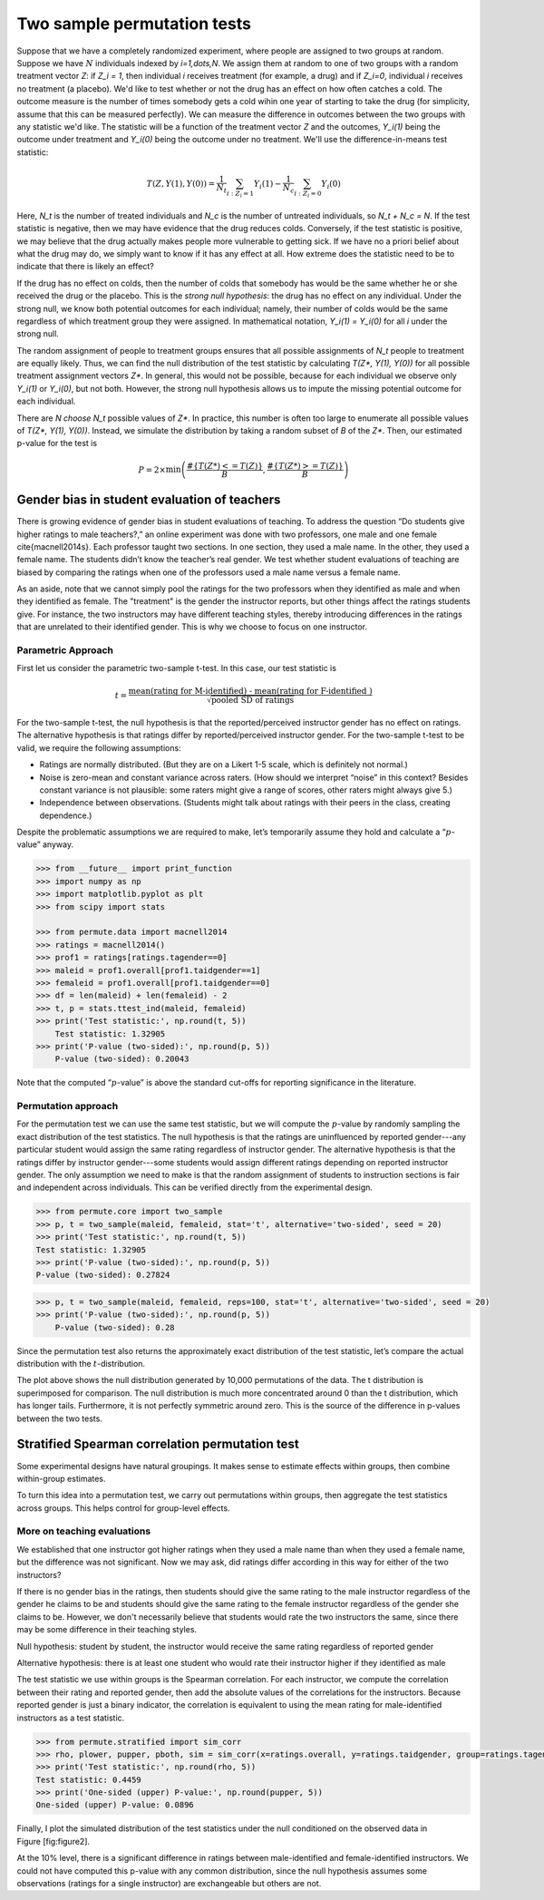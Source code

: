 Two sample permutation tests
============================

Suppose that we have a completely randomized experiment, where people are assigned to two groups at random. Suppose we have :math:`N` individuals indexed by `i=1,\dots,N`. We assign them at random to one of two groups with a random treatment vector `Z`: if `Z_i = 1`, then individual `i` receives treatment (for example, a drug) and if `Z_i=0`, individual `i` receives no treatment (a placebo). We'd like to test whether or not the drug has an effect on how often catches a cold. The outcome measure is the number of times somebody gets a cold wihin one year of starting to take the drug (for simplicity, assume that this can be measured perfectly). We can measure the difference in outcomes between the two groups with any statistic we'd like. The statistic will be a function of the treatment vector `Z` and the outcomes, `Y_i(1)` being the outcome under treatment and `Y_i(0)` being the outcome under no treatment. We'll use the difference-in-means test statistic:

.. math::
   T(Z, Y(1), Y(0)) = \frac{1}{N_t}\sum_{i : Z_i = 1}Y_i(1) - \frac{1}{N_c}\sum_{i : Z_i = 0}Y_i(0)

Here, `N_t` is the number of treated individuals and `N_c` is the number of untreated individuals, so `N_t + N_c = N`. If the test statistic is negative, then we may have evidence that the drug reduces colds. Conversely, if the test statistic is positive, we may believe that the drug actually makes people more vulnerable to getting sick. If we have no a priori belief about what the drug may do, we simply want to know if it has any effect at all. How extreme does the statistic need to be to indicate that there is likely an effect?

If the drug has no effect on colds, then the number of colds that somebody has would be the same whether he or she received the drug or the placebo. This is the *strong null hypothesis*: the drug has no effect on any individual. Under the strong null, we know both potential outcomes for each individual; namely, their number of colds would be the same regardless of which treatment group they were assigned. In mathematical notation, `Y_i(1) = Y_i(0)` for all `i` under the strong null.

The random assignment of people to treatment groups ensures that all possible assignments of `N_t` people to treatment are equally likely. Thus, we can find the null distribution of the test statistic by calculating `T(Z*, Y(1), Y(0))` for all possible treatment assignment vectors `Z*`. In general, this would not be possible, because for each individual we observe only `Y_i(1)` or `Y_i(0)`, but not both. However, the strong null hypothesis allows us to impute the missing potential outcome for each individual.

There are `N \choose N_t` possible values of `Z*`.  In practice, this number is often too large to enumerate all possible values of `T(Z*, Y(1), Y(0))`. Instead, we simulate the distribution by taking a random subset of `B` of the `Z*`. Then, our estimated p-value for the test is

.. math::
   P = 2\times \min\left( \frac{ \#\left\lbrace  T(Z*) <= T(Z)\right\rbrace}{B}, \frac{\# \left\lbrace T(Z*) >= T(Z)\right\rbrace}{B}\right)

Gender bias in student evaluation of teachers
---------------------------------------------

There is growing evidence of gender bias in student evaluations of
teaching. To address the question “Do students give higher ratings to
male teachers?,” an online experiment was done with two professors, one
male and one female \cite{macnell2014s}. Each professor taught two sections. In one section, they used a male name. In the other, they used a female name.
The students didn’t know the teacher’s real gender. We test whether
student evaluations of teaching are biased by comparing the ratings when one of the professors used a male name versus a female name.

As an aside, note that we cannot simply pool the ratings for the two professors when they identified as male and when they identified as female. The "treatment" is the gender the instructor reports, but other things affect the ratings students give. For instance, the two instructors may have different teaching styles, thereby introducing differences in the ratings that are unrelated to their identified gender. This is why we choose to focus on one instructor.

Parametric Approach
~~~~~~~~~~~~~~~~~~~

First let us consider the parametric two-sample t-test. In this case, our test
statistic is

.. math::

   t = \frac{\text{mean(rating for M-identified) - mean(rating for F-identified )}}{\sqrt{\text{pooled SD of ratings}}}

For the two-sample t-test, the null hypothesis is that the reported/perceived
instructor gender has no effect on ratings. The alternative hypothesis is
that ratings differ by reported/perceived instructor gender. For the
two-sample t-test to be valid, we require the following assumptions:

-  Ratings are normally distributed. (But they are on a Likert 1-5
   scale, which is definitely not normal.)

-  Noise is zero-mean and constant variance across raters. (How should
   we interpret “noise” in this context? Besides constant variance is
   not plausible: some raters might give a range of scores, other raters
   might always give 5.)

-  Independence between observations. (Students might talk about ratings
   with their peers in the class, creating dependence.)

Despite the problematic assumptions we are required to make, let’s temporarily
assume they hold and calculate a “:math:`p`-value” anyway.

.. code::

    >>> from __future__ import print_function
    >>> import numpy as np
    >>> import matplotlib.pyplot as plt
    >>> from scipy import stats

    >>> from permute.data import macnell2014
    >>> ratings = macnell2014()
    >>> prof1 = ratings[ratings.tagender==0]
    >>> maleid = prof1.overall[prof1.taidgender==1]
    >>> femaleid = prof1.overall[prof1.taidgender==0]
    >>> df = len(maleid) + len(femaleid) - 2
    >>> t, p = stats.ttest_ind(maleid, femaleid)
    >>> print('Test statistic:', np.round(t, 5))
	Test statistic: 1.32905
    >>> print('P-value (two-sided):', np.round(p, 5))
	P-value (two-sided): 0.20043

Note that the computed “:math:`p`-value” is above the standard cut-offs for
reporting significance in the literature.

Permutation approach
~~~~~~~~~~~~~~~~~~~~

For the permutation test we can use the same test statistic, but we will
compute the :math:`p`-value by randomly sampling the exact distribution of the
test statistics. The null hypothesis is that the ratings are uninfluenced by
reported gender---any particular student would assign the same rating regardless of instructor gender.  The alternative hypothesis is that the ratings differ by instructor gender---some students would assign different ratings depending on reported instructor gender.  The only assumption we need to make is that the random assignment of students to instruction sections is fair and independent across individuals. This can be verified directly from the experimental design.

.. code::

    >>> from permute.core import two_sample
    >>> p, t = two_sample(maleid, femaleid, stat='t', alternative='two-sided', seed = 20)
    >>> print('Test statistic:', np.round(t, 5))
    Test statistic: 1.32905
    >>> print('P-value (two-sided):', np.round(p, 5))
    P-value (two-sided): 0.27824

.. code::

    >>> p, t = two_sample(maleid, femaleid, reps=100, stat='t', alternative='two-sided', seed = 20) 
    >>> print('P-value (two-sided):', np.round(p, 5))
	P-value (two-sided): 0.28

Since the permutation test also returns the approximately exact distribution of
the test statistic, let’s compare the actual distribution with the
:math:`t`-distribution.

.. plot::
    :context:

    >>> p, t, distr = two_sample(maleid, femaleid, stat='t', reps=10000, 
    ...                          alternative='greater', keep_dist=True, seed=55)
    >>> n, bins, patches = plt.hist(distr, 25, histtype='bar', normed=True)
    >>> plt.title('Permutation Null Distribution')
    >>> plt.axvline(x = t, color = 'red')
    >>> x = np.linspace(stats.t.ppf(0.0001, df),
    ...       stats.t.ppf(0.9999, df), 100)
    >>> plt.plot(x, stats.t.pdf(x, df), lw=2, alpha=0.6)

The plot above shows the null distribution generated by 10,000 permutations of the data. The t distribution is superimposed for comparison.  The null distribution is much more concentrated around 0 than the t distribution, which has longer tails.  Furthermore, it is not perfectly symmetric around zero. This is the source of the difference in p-values between the two tests.


Stratified Spearman correlation permutation test
------------------------------------------------

Some experimental designs have natural groupings. It makes sense to estimate
effects within groups, then combine within-group estimates.

To turn this idea into a permutation test, we carry out permutations within
groups, then aggregate the test statistics across groups. This helps control
for group-level effects.

More on teaching evaluations
~~~~~~~~~~~~~~~~~~~~~~~~~~~~

We established that one instructor got higher ratings when they used a male name than when they used a female name, but the difference was not significant. Now we may ask, did ratings differ according in this way for either of the two instructors?

If there is no gender bias in the ratings, then students should give the same
rating to the male instructor regardless of the gender he claims to be and
students should give the same rating to the female instructor regardless of the
gender she claims to be. However, we don't necessarily believe that students
would rate the two instructors the same, since there may be some difference in
their teaching styles.

Null hypothesis: student by student, the instructor would receive the same
rating regardless of reported gender

Alternative hypothesis: there is at least one student who would rate their
instructor higher if they identified as male

The test statistic we use within groups is the Spearman correlation. For each
instructor, we compute the correlation between their rating and reported
gender, then add the absolute values of the correlations for the instructors. Because reported gender is just a binary indicator, the correlation is equivalent to using the mean rating for male-identified instructors as a test statistic.

.. code::

    >>> from permute.stratified import sim_corr
    >>> rho, plower, pupper, pboth, sim = sim_corr(x=ratings.overall, y=ratings.taidgender, group=ratings.tagender, seed = 25)
    >>> print('Test statistic:', np.round(rho, 5))
    Test statistic: 0.4459
    >>> print('One-sided (upper) P-value:', np.round(pupper, 5))
    One-sided (upper) P-value: 0.0896

Finally, I plot the simulated distribution of the test statistics under
the null conditioned on the observed data in Figure [fig:figure2].

.. plot::
    :context:

    >>> n, bins, patches = plt.hist(sim, 40, histtype='bar')
    >>> plt.axvline(x=rho, color='red')
    >>> plt.show()

At the 10% level, there is a significant difference in ratings between
male-identified and female-identified instructors. We could not have computed
this p-value with any common distribution, since the null hypothesis assumes
some observations (ratings for a single instructor) are exchangeable but others
are not.
